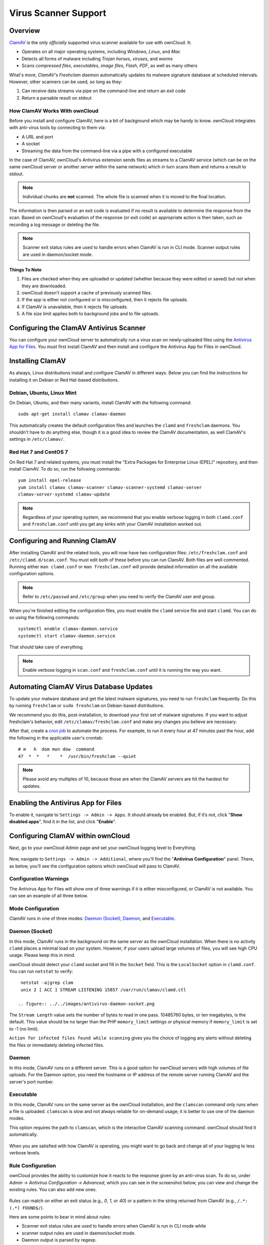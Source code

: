 =====================
Virus Scanner Support
=====================

Overview
--------

`ClamAV`_ is the only *officially* supported virus scanner available for use with ownCloud. 
It:

- Operates on all major operating systems, including *Windows*, *Linux*, and *Mac*
- Detects all forms of malware including *Trojan horses*, *viruses*, and *worms*
- Scans *compressed files*, *executables*, *image files*, *Flash*, *PDF*, as well as many others

What's more, `ClamAV's Freshclam daemon` automatically updates its malware signature database at scheduled intervals. 
However, other scanners can be used, so long as they: 

1. Can receive data streams via pipe on the command-line and return an exit code
2. Return a parsable result on stdout

How ClamAV Works With ownCloud
^^^^^^^^^^^^^^^^^^^^^^^^^^^^^^

Before you install and configure ClamAV, here is a bit of background which may be handy to know. 
ownCloud integrates with anti-virus tools by connecting to them via:

- A URL and port
- A socket
- Streaming the data from the command-line via a pipe with a configured executable

In the case of ClamAV, ownCloud's Antivirus extension sends files as streams to a ClamAV service (which can be on the same ownCloud server or another server within the same network) which in turn scans them and returns a result to stdout. 

.. note:: 
   Individual chunks are **not** scanned. The whole file is scanned when it is moved to the final location.

The information is then parsed or an exit code is evaluated if no result is available to determine the response from the scan. 
Based on ownCloud's evaluation of the response (or exit code) an appropriate action is then taken, such as recording a log message or deleting the file. 

.. note::
   Scanner exit status rules are used to handle errors when ClamAV is run in CLI mode. 
   Scanner output rules are used in daemon/socket mode.

Things To Note
~~~~~~~~~~~~~~

#. Files are checked when they are uploaded or updated (whether because they were edited or saved) but *not* when they are downloaded. 
#. ownCloud doesn't support a cache of previously scanned files.
#. If the app is either not configured or is misconfigured, then it rejects file uploads.
#. If ClamAV is unavailable, then it rejects file uploads.
#. A file size limit applies both to background jobs and to file uploads.

.. _configure_clamav_antivirus_scanner_label:

Configuring the ClamAV Antivirus Scanner
----------------------------------------

You can configure your ownCloud server to automatically run a virus scan on newly-uploaded files using the `Antivirus App for Files`_. 
You must first install ClamAV and then install and configure the Antivirus App for Files in ownCloud.

Installing ClamAV
-----------------

As always, Linux distributions install and configure ClamAV in different ways.
Below you can find the instructions for installing it on Debian or Red Hat-based
distributions.

Debian, Ubuntu, Linux Mint
^^^^^^^^^^^^^^^^^^^^^^^^^^

On Debian, Ubuntu, and their many variants, install ClamAV with the following command:

::

    sudo apt-get install clamav clamav-daemon

This automatically creates the default configuration files and launches the ``clamd`` and ``freshclam`` daemons. 
You shouldn't have to do anything else, though it is a good idea to review the ClamAV documentation, as well ClamAV's settings in ``/etc/clamav/``. 

Red Hat 7 and CentOS 7
^^^^^^^^^^^^^^^^^^^^^^

On Red Hat 7 and related systems, you must install the "Extra Packages for Enterprise Linux (EPEL)" repository, and then install ClamAV. 
To do so, run the following commands:

::

   yum install epel-release
   yum install clamav clamav-scanner clamav-scanner-systemd clamav-server
   clamav-server-systemd clamav-update



.. note:: 
   Regardless of your operating system, we recommend that you enable verbose logging in both ``clamd.conf`` and ``freshclam.conf`` until you get any kinks with your ClamAV installation worked out.

Configuring and Running ClamAV
------------------------------

After installing ClamAV and the related tools, you will now have two configuration files: ``/etc/freshclam.conf`` and ``/etc/clamd.d/scan.conf``. 
You must edit both of these before you can run ClamAV. 
Both files are well commented. 
Running either ``man clamd.conf`` or ``man freshclam.conf`` will provide detailed information on all the available configuration options.  

.. note::
   Refer to ``/etc/passwd`` and ``/etc/group`` when you need to verify the ClamAV user and group.

When you're finished editing the configuration files, you must enable the ``clamd`` service file and start ``clamd``. 
You can do so using the following commands:

::

  systemctl enable clamav-daemon.service
  systemctl start clamav-daemon.service

That should take care of everything. 

.. note::
   Enable verbose logging in ``scan.conf`` and ``freshclam.conf`` until it is running the way you want.

Automating ClamAV Virus Database Updates
----------------------------------------

To update your malware database and get the latest malware signatures, you need to run ``freshclam`` frequently. 
Do this by running ``freshclam`` or ``sudo freshclam`` on Debian-based distributions.

We recommend you do this, post-installation, to download your first set of malware signatures.
If you want to adjust freshclam's behavior, edit ``/etc/clamav/freshclam.conf`` and make any changes you believe are necessary.

After that, create a `cron job`_ to automate the process.
For example, to run it every hour at 47 minutes past the hour, add the following in the applicable user's crontab:

::

  # m   h  dom mon dow  command
  47  *  *   *    *  /usr/bin/freshclam --quiet

.. note::
   Please avoid any multiples of 10, because those are when the ClamAV servers are hit the hardest for updates.

Enabling the Antivirus App for Files
------------------------------------

To enable it, navigate to ``Settings -> Admin -> Apps``.
It should already be enabled. 
But, if it’s not, click "**Show disabled apps**", find it in the list, and click
"**Enable**".

.. figure:: ../../images/antivirus-app.png

.. You can also configure it from the command-line, by running the following command:

.. ::

  

Configuring ClamAV within ownCloud
----------------------------------

Next, go to your ownCloud Admin page and set your ownCloud logging level to Everything.

.. figure:: ../../images/antivirus-logging.png

Now, navigate to ``Settings -> Admin -> Additional``, where you’ll find the
"**Antivirus Configuration**" panel.
There, as below, you’ll see the configuration options which ownCloud will pass
to ClamAV. 

.. figure:: ../../images/antivirus-config.png

Configuration Warnings
^^^^^^^^^^^^^^^^^^^^^^

The Antivirus App for Files will show one of three warnings if it is either misconfigured, or ClamAV is not available. 
You can see an example of all three below.

.. figure:: ./images/anti-virus-message-host-connection-problem.png
   :alt: Configuration error message: "Antivirus app is misconfigured or antivirus inaccessible. Could not connect to host 'localhost' on port 999".

.. figure:: ./images/anti-virus-message-misconfiguration-problem.png
   :alt: Configuration error message: "Antivirus app is misconfigured or antivirus inaccessible. The antivirus executable could not be found at path '/usr/bin/clamsfcan'". 

.. figure:: ./images/anti-virus-message-socket-connection-problem.png
   :alt: Configuration error message: "Antivirus app is misconfigured or antivirus inaccessible. Could not connect to socket '/var/run/clamav/cslamd-socket': No such file or directory (code 2)". 

Mode Configuration
^^^^^^^^^^^^^^^^^^

ClamAV runs in one of three modes: `Daemon (Socket)`_, `Daemon`_, and `Executable`_.

Daemon (Socket)
^^^^^^^^^^^^^^^

In this mode, ClamAV runs in the background on the same server as the ownCloud installation. 
When there is no activity ``clamd`` places a minimal load on your
system. 
However, if your users upload large volumes of files, you will see high CPU usage. 
Please keep this in mind.

ownCloud should detect your ``clamd`` socket and fill in the ``Socket`` field. 
This is the ``LocalSocket`` option in ``clamd.conf``. You can
run ``netstat`` to verify::

   netstat -a|grep clam
   unix 2 [ ACC ] STREAM LISTENING 15857 /var/run/clamav/clamd.ctl

  .. figure:: ../../images/antivirus-daemon-socket.png

The ``Stream Length`` value sets the number of bytes to read in one pass.
10485760 bytes, or ten megabytes, is the default. 
This value should be no larger than the PHP ``memory_limit`` settings or physical memory if ``memory_limit`` is set to -1 (no limit).

``Action for infected files found while scanning`` gives you the choice of logging any alerts without deleting the files or immediately deleting infected files.

Daemon
^^^^^^

In this mode, ClamAV runs on a different server. This is a good option for ownCloud servers with high volumes of file uploads.
For the Daemon option, you need the hostname or IP address of the remote server running ClamAV and the server's port number.

  .. figure:: ../../images/antivirus-daemon-socket.png

Executable
^^^^^^^^^^

In this mode, ClamAV runs on the same server as the ownCloud installation, and the ``clamscan`` command only runs when a file is uploaded. 
``clamscan`` is slow and not always reliable for on-demand usage; it is better to use one of the daemon modes.

This option requires the path to ``clamscan``, which is the interactive ClamAV scanning command. 
ownCloud should find it automatically.

  .. figure:: ../../images/antivirus-executable.png

When you are satisfied with how ClamAV is operating, you might want to go back and change all of your logging to less verbose levels.

Rule Configuration
^^^^^^^^^^^^^^^^^^

ownCloud provides the ability to customize how it reacts to the response given by an anti-virus scan. 
To do so, under `Admin -> Antivirus Configuration -> Advanced`, which you can see in the screenshot below, you can view and change the existing rules. 
You can also add new ones. 

.. figure:: images/anti-virus-configuration-rules.png

Rules can match on either an exit status (e.g., `0`, `1`, or `40`) or a pattern in the string returned from ClamAV (e.g., ``/.*: (.*) FOUND$/``). 

Here are some points to bear in mind about rules:

- Scanner exit status rules are used to handle errors when ClamAV is run in CLI mode while
- scanner output rules are used in daemon/socket mode.
- Daemon output is parsed by regexp.
- In case there are no matching rules, the status is: ``Unknown``, and a warning will be logged.

.. _update-an-existing-rule:

Default Ruleset
^^^^^^^^^^^^^^^

The default rule set for ClamAV is populated automatically with the following rules:

======================== ========================================================= =============
Exit Status or Signature Description                                               Marks File As
======================== ========================================================= =============
0                                                                                  Clean
1                                                                                  Infected
40                       Unknown option passed                                     Unchecked
50                       Database initialization error                             Unchecked
52                       Not supported file type                                   Unchecked
53                       Can’t open directory                                      Unchecked
54                       Can’t open file                                           Unchecked
55                       Error reading file                                        Unchecked
56                       Can’t stat input file                                     Unchecked
57                       Can’t get absolute path name of current working directory Unchecked
58                       I/O error                                                 Unchecked  
62                       Can’t initialize logger                                   Unchecked
63                       Can’t create temporary files/directories                  Unchecked
64                       Can’t write to temporary directory                        Unchecked
70                       Can’t allocate memory (calloc)                            Unchecked
71                       Can’t allocate memory (malloc)                            Unchecked
``/.*: OK$/``                                                                      Clean
``/.*: (.*) FOUND$/``                                                              Infected
``/.*: (.*) ERROR$/``                                                              Unchecked
======================== ========================================================= =============

The rules are always checked in the following order: 

1. Infected
2. Error
3. Clean

In case there are no matching rules, the status would be ``Unknown`` and a warning would be logged.

Update An Existing Rule
~~~~~~~~~~~~~~~~~~~~~~~~~

To match on an exit status, change the "**Match by**" dropdown list to "**Scanner exit status**" and in the "**Scanner exit status or signature to search**" field, add the status code to match on. 

To match on the scanner’s output, change the "**Match by**" dropdown list to "**Scanner output**" and in the "**Scanner exit status or signature to search**" field, add the regular expression to match against the scanner’s output. 

Then, while not mandatory, add a description of what the status or scan output means. 
After that, set what ownCloud should do when the exit status or regular expression you set matches the value returned by ClamAV. To do so change the value of the dropdown in the "**Mark as**" column. 

The dropdown supports the following three options:

========= ==========================================
Option    Description
========= ==========================================
Clean     The file is clean, and contains no viruses
Infected  The file contains a virus
Unchecked No action should be taken
========= ==========================================

With all these changes made, click the check mark on the lefthand side of the "**Match by**" column, to confirm the change to the rule. 

Add A New Rule
~~~~~~~~~~~~~~

To add a new rule, click the button marked "Add a rule" at the bottom left of the rules table. 
Then follow the process outlined in :ref:`Update An Existing Rule <update-an-existing-rule>`. 

Delete An Existing Rule
~~~~~~~~~~~~~~~~~~~~~~~

To delete an existing rule, click the rubbish bin icon on the far right-hand side of the rule that you want to delete.

.. Links

.. _Antivirus App for Files: https://github.com/owncloud/files_antivirus 
.. _ClamAV: http://www.clamav.net/index.html
.. _ClamAV's Freshclam daemon: https://linux.die.net/man/1/freshclam
.. _cron job: https://en.wikipedia.org/wiki/Cron
